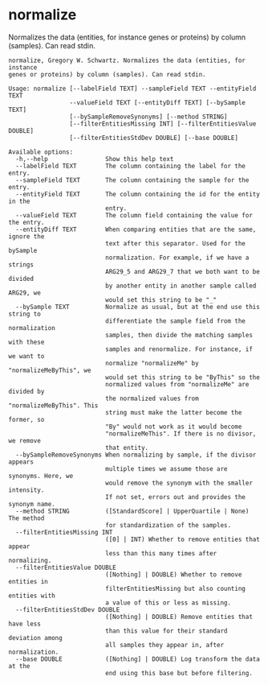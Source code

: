 * normalize

Normalizes the data (entities, for instance genes or proteins) by column
(samples). Can read stdin.

#+BEGIN_EXAMPLE
normalize, Gregory W. Schwartz. Normalizes the data (entities, for instance
genes or proteins) by column (samples). Can read stdin.

Usage: normalize [--labelField TEXT] --sampleField TEXT --entityField TEXT
                 --valueField TEXT [--entityDiff TEXT] [--bySample TEXT]
                 [--bySampleRemoveSynonyms] [--method STRING]
                 [--filterEntitiesMissing INT] [--filterEntitiesValue DOUBLE]
                 [--filterEntitiesStdDev DOUBLE] [--base DOUBLE]

Available options:
  -h,--help                Show this help text
  --labelField TEXT        The column containing the label for the entry.
  --sampleField TEXT       The column containing the sample for the entry.
  --entityField TEXT       The column containing the id for the entity in the
                           entry.
  --valueField TEXT        The column field containing the value for the entry.
  --entityDiff TEXT        When comparing entities that are the same, ignore the
                           text after this separator. Used for the bySample
                           normalization. For example, if we have a strings
                           ARG29_5 and ARG29_7 that we both want to be divided
                           by another entity in another sample called ARG29, we
                           would set this string to be "_"
  --bySample TEXT          Normalize as usual, but at the end use this string to
                           differentiate the sample field from the normalization
                           samples, then divide the matching samples with these
                           samples and renormalize. For instance, if we want to
                           normalize "normalizeMe" by "normalizeMeByThis", we
                           would set this string to be "ByThis" so the
                           normalized values from "normalizeMe" are divided by
                           the normalized values from "normalizeMeByThis". This
                           string must make the latter become the former, so
                           "By" would not work as it would become
                           "normalizeMeThis". If there is no divisor, we remove
                           that entity.
  --bySampleRemoveSynonyms When normalizing by sample, if the divisor appears
                           multiple times we assume those are synonyms. Here, we
                           would remove the synonym with the smaller intensity.
                           If not set, errors out and provides the synonym name.
  --method STRING          ([StandardScore] | UpperQuartile | None) The method
                           for standardization of the samples.
  --filterEntitiesMissing INT
                           ([0] | INT) Whether to remove entities that appear
                           less than this many times after normalizing.
  --filterEntitiesValue DOUBLE
                           ([Nothing] | DOUBLE) Whether to remove entities in
                           filterEntitiesMissing but also counting entities with
                           a value of this or less as missing.
  --filterEntitiesStdDev DOUBLE
                           ([Nothing] | DOUBLE) Remove entities that have less
                           than this value for their standard deviation among
                           all samples they appear in, after normalization.
  --base DOUBLE            ([Nothing] | DOUBLE) Log transform the data at the
                           end using this base but before filtering.
#+END_EXAMPLE
